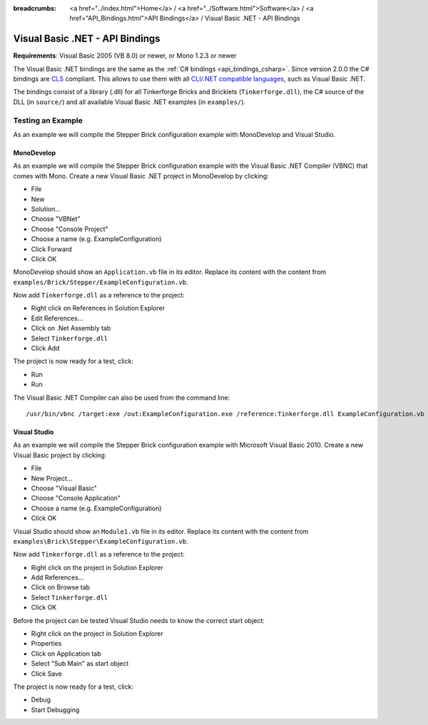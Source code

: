 
:breadcrumbs: <a href="../index.html">Home</a> / <a href="../Software.html">Software</a> / <a href="API_Bindings.html">API Bindings</a> / Visual Basic .NET - API Bindings

.. _api_bindings_vbnet:

Visual Basic .NET - API Bindings
================================

**Requirements**: Visual Basic 2005 (VB 8.0) or newer, or Mono 1.2.3 or newer

The Visual Basic .NET bindings are the same as the :ref:`C# bindings
<api_bindings_csharp>`. Since version 2.0.0 the C# bindings are
`CLS <http://en.wikipedia.org/wiki/Common_Language_Specification>`__
compliant. This allows to use them with all `CLI/.NET compatible languages
<http://en.wikipedia.org/wiki/List_of_CLI_languages>`__, such as
Visual Basic .NET.

The bindings consist of a library (.dll) for all Tinkerforge
Bricks and Bricklets (``Tinkerforge.dll``), the C# source of the DLL
(in ``source/``) and all available Visual Basic .NET examples (in ``examples/``).


Testing an Example
------------------

As an example we will compile the Stepper Brick configuration example with
MonoDevelop and Visual Studio.


MonoDevelop
^^^^^^^^^^^

As an example we will compile the Stepper Brick configuration example with
the Visual Basic .NET Compiler (VBNC) that comes with Mono. Create a new
Visual Basic .NET project in MonoDevelop by clicking:

* File
* New
* Solution...
* Choose "VBNet"
* Choose "Console Project"
* Choose a name (e.g. ExampleConfiguration)
* Click Forward
* Click OK

MonoDevelop should show an ``Application.vb`` file in its editor. Replace its
content with the content from ``examples/Brick/Stepper/ExampleConfiguration.vb``.

Now add ``Tinkerforge.dll`` as a reference to the project:

* Right click on References in Solution Explorer
* Edit References...
* Click on .Net Assembly tab
* Select ``Tinkerforge.dll``
* Click Add

The project is now ready for a test, click:

* Run
* Run

The Visual Basic .NET Compiler can also be used from the command line::

 /usr/bin/vbnc /target:exe /out:ExampleConfiguration.exe /reference:Tinkerforge.dll ExampleConfiguration.vb


Visual Studio
^^^^^^^^^^^^^

As an example we will compile the Stepper Brick configuration example with
Microsoft Visual Basic 2010. Create a new Visual Basic project by clicking:

* File
* New Project...
* Choose "Visual Basic"
* Choose "Console Application"
* Choose a name (e.g. ExampleConfiguration)
* Click OK

Visual Studio should show an ``Module1.vb`` file in its editor. Replace its
content with the content from ``examples\Brick\Stepper\ExampleConfiguration.vb``.

Now add ``Tinkerforge.dll`` as a reference to the project:

* Right click on the project in Solution Explorer
* Add References...
* Click on Browse tab
* Select ``Tinkerforge.dll``
* Click OK

Before the project can be tested Visual Studio needs to know the correct start
object:

* Right click on the project in Solution Explorer
* Properties
* Click on Application tab
* Select "Sub Main" as start object
* Click Save

The project is now ready for a test, click:

* Debug
* Start Debugging
